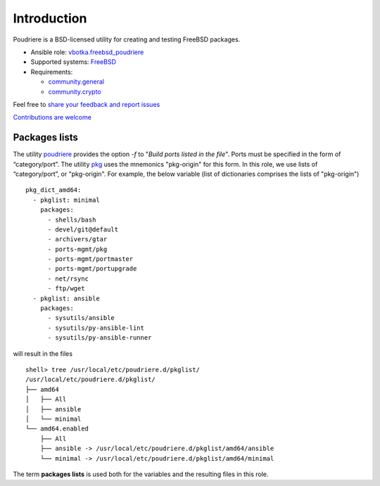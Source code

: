 .. _ug_introduction:

Introduction
============

Poudriere is a BSD-licensed utility for creating and testing FreeBSD
packages.

* Ansible role: `vbotka.freebsd_poudriere`_
* Supported systems: `FreeBSD`_
* Requirements:

  * `community.general`_
  * `community.crypto`_

Feel free to `share your feedback and report issues <https://github.com/vbotka/ansible-freebsd-poudriere/issues>`_

`Contributions are welcome <https://github.com/firstcontributions/first-contributions>`_


.. seealso::

   * FreeBSD Handbook `4.6. Building Packages with Poudriere`_
   * FreeBSD Porter's Handbook `10.7. Poudriere`_
   * FreeBSD Wiki `Poudriere: Getting Started`_
   * DO Tutorial `How To Set Up a Poudriere Build System to Create Packages for your FreeBSD Servers`_

Packages lists
--------------

The utility `poudriere`_ provides the option *-f* to "*Build ports
listed in the file*". Ports must be specified in the form of
“category/port”. The utility `pkg`_ uses the mnemonics "pkg-origin"
for this form. In this role, we use lists of “category/port”, or
"pkg-origin". For example, the below variable (list of dictionaries comprises
the lists of "pkg-origin") ::

   pkg_dict_amd64:
     - pkglist: minimal
       packages:
         - shells/bash
         - devel/git@default
         - archivers/gtar
         - ports-mgmt/pkg
         - ports-mgmt/portmaster
         - ports-mgmt/portupgrade
         - net/rsync
         - ftp/wget
     - pkglist: ansible
       packages:
         - sysutils/ansible
         - sysutils/py-ansible-lint
         - sysutils/py-ansible-runner

will result in the files ::

   shell> tree /usr/local/etc/poudriere.d/pkglist/
   /usr/local/etc/poudriere.d/pkglist/
   ├── amd64
   │   ├── All
   │   ├── ansible
   │   └── minimal
   └── amd64.enabled
       ├── All
       ├── ansible -> /usr/local/etc/poudriere.d/pkglist/amd64/ansible
       └── minimal -> /usr/local/etc/poudriere.d/pkglist/amd64/minimal

The term **packages lists** is used both for the variables and the
resulting files in this role.

.. _`vbotka.freebsd_poudriere`: https://galaxy.ansible.com/vbotka/freebsd_poudriere
.. _`FreeBSD`: https://www.freebsd.org/releases/
.. _`community.general`: https://galaxy.ansible.com/ui/repo/published/community/general/
.. _`community.crypto`: https://galaxy.ansible.com/ui/repo/published/community/crypto/
.. _`4.6. Building Packages with Poudriere`: https://docs.freebsd.org/en_US.ISO8859-1/books/handbook/ports-poudriere.html
.. _`10.7. Poudriere`: https://docs.freebsd.org/en/books/porters-handbook/testing#testing-poudriere
.. _`Poudriere: Getting Started`: https://wiki.freebsd.org/VladimirKrstulja/Guides/Poudriere
.. _`How To Set Up a Poudriere Build System to Create Packages for your FreeBSD Servers`: https://www.digitalocean.com/community/tutorials/how-to-set-up-a-poudriere-build-system-to-create-packages-for-your-freebsd-servers
.. _`poudriere`: https://man.freebsd.org/cgi/man.cgi?query=poudriere-bulk
.. _`pkg`: https://man.freebsd.org/cgi/man.cgi?query=pkg-upgrade

